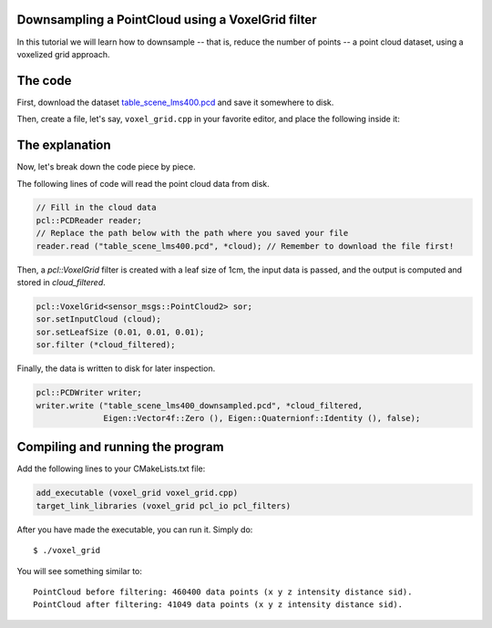 .. _voxel_grid:

Downsampling a PointCloud using a VoxelGrid filter
--------------------------------------------------

In this tutorial we will learn how to downsample -- that is, reduce the number
of points -- a point cloud dataset, using a voxelized grid approach. 

.. raw:: html
  
  <iframe title="Downsampling a PointCloud using a VoxelGrid filter" width="480" height="390" src="http://www.youtube.com/embed/YHR6_OIxtFI" frameborder="0" allowfullscreen></iframe>

The code
--------

First, download the dataset `table_scene_lms400.pcd
<http://dev.pointclouds.org/attachments/download/22/table_scene_lms400.pcd>`_
and save it somewhere to disk.

Then, create a file, let's say, ``voxel_grid.cpp`` in your favorite
editor, and place the following inside it:

.. code-block:: cpp
   :linenos:

   #include <iostream>
   #include "pcl/io/pcd_io.h"
   #include "pcl/point_types.h"
   #include "pcl/filters/voxel_grid.h"
  
   int
     main (int argc, char** argv)
   {
     sensor_msgs::PointCloud2::Ptr cloud (new sensor_msgs::PointCloud2 ()), 
     sensor_msgs::PointCloud2::Ptr cloud_filtered (new sensor_msgs::PointCloud2 ());
  
     // Fill in the cloud data
     pcl::PCDReader reader;
     // Replace the path below with the path where you saved your file
     reader.read ("table_scene_lms400.pcd", *cloud); // Remember to download the file first!

     std::cerr << "PointCloud before filtering: " << cloud->width * cloud->height 
               << " data points (" << pcl::getFieldsList (*cloud) << ")."
    
     // Create the filtering object
     pcl::VoxelGrid<sensor_msgs::PointCloud2> sor;
     sor.setInputCloud (cloud);
     sor.setLeafSize (0.01, 0.01, 0.01);
     sor.filter (*cloud_filtered);
    
     std::cerr << "PointCloud after filtering: " << cloud_filtered->width * cloud_filtered->height 
               << " data points (" << pcl::getFieldsList (*cloud_filtered) << ")."

     pcl::PCDWriter writer;
     writer.write ("table_scene_lms400_downsampled.pcd", *cloud_filtered, 
                   Eigen::Vector4f::Zero (), Eigen::Quaternionf::Identity (), false);
  
     return (0);
   }

The explanation
---------------

Now, let's break down the code piece by piece.

The following lines of code will read the point cloud data from disk.

.. code-block:: cpp

     // Fill in the cloud data
     pcl::PCDReader reader;
     // Replace the path below with the path where you saved your file
     reader.read ("table_scene_lms400.pcd", *cloud); // Remember to download the file first!

Then, a *pcl::VoxelGrid* filter is created with a leaf size of 1cm, the input
data is passed, and the output is computed and stored in *cloud_filtered*.

.. code-block:: cpp

     pcl::VoxelGrid<sensor_msgs::PointCloud2> sor;
     sor.setInputCloud (cloud);
     sor.setLeafSize (0.01, 0.01, 0.01);
     sor.filter (*cloud_filtered);

Finally, the data is written to disk for later inspection.

.. code-block:: cpp

     pcl::PCDWriter writer;
     writer.write ("table_scene_lms400_downsampled.pcd", *cloud_filtered, 
                   Eigen::Vector4f::Zero (), Eigen::Quaternionf::Identity (), false);

Compiling and running the program
---------------------------------

Add the following lines to your CMakeLists.txt file:

.. code-block:: cmake
   
   add_executable (voxel_grid voxel_grid.cpp)
   target_link_libraries (voxel_grid pcl_io pcl_filters)

After you have made the executable, you can run it. Simply do::

  $ ./voxel_grid

You will see something similar to::

  PointCloud before filtering: 460400 data points (x y z intensity distance sid).
  PointCloud after filtering: 41049 data points (x y z intensity distance sid).

